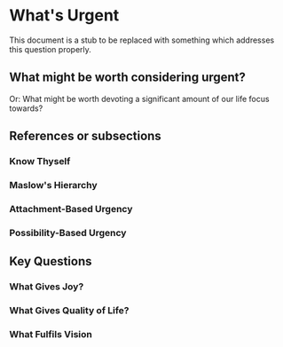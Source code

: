 * What's Urgent

This document is a stub to be replaced with something which addresses
this question properly.

** What might be worth considering urgent?

Or: What might be worth devoting a significant amount of our life
focus towards?


** References or subsections

*** Know Thyself

*** Maslow's Hierarchy

*** Attachment-Based Urgency

*** Possibility-Based Urgency

** Key Questions

*** What Gives Joy?

*** What Gives Quality of Life?

*** What Fulfils Vision
